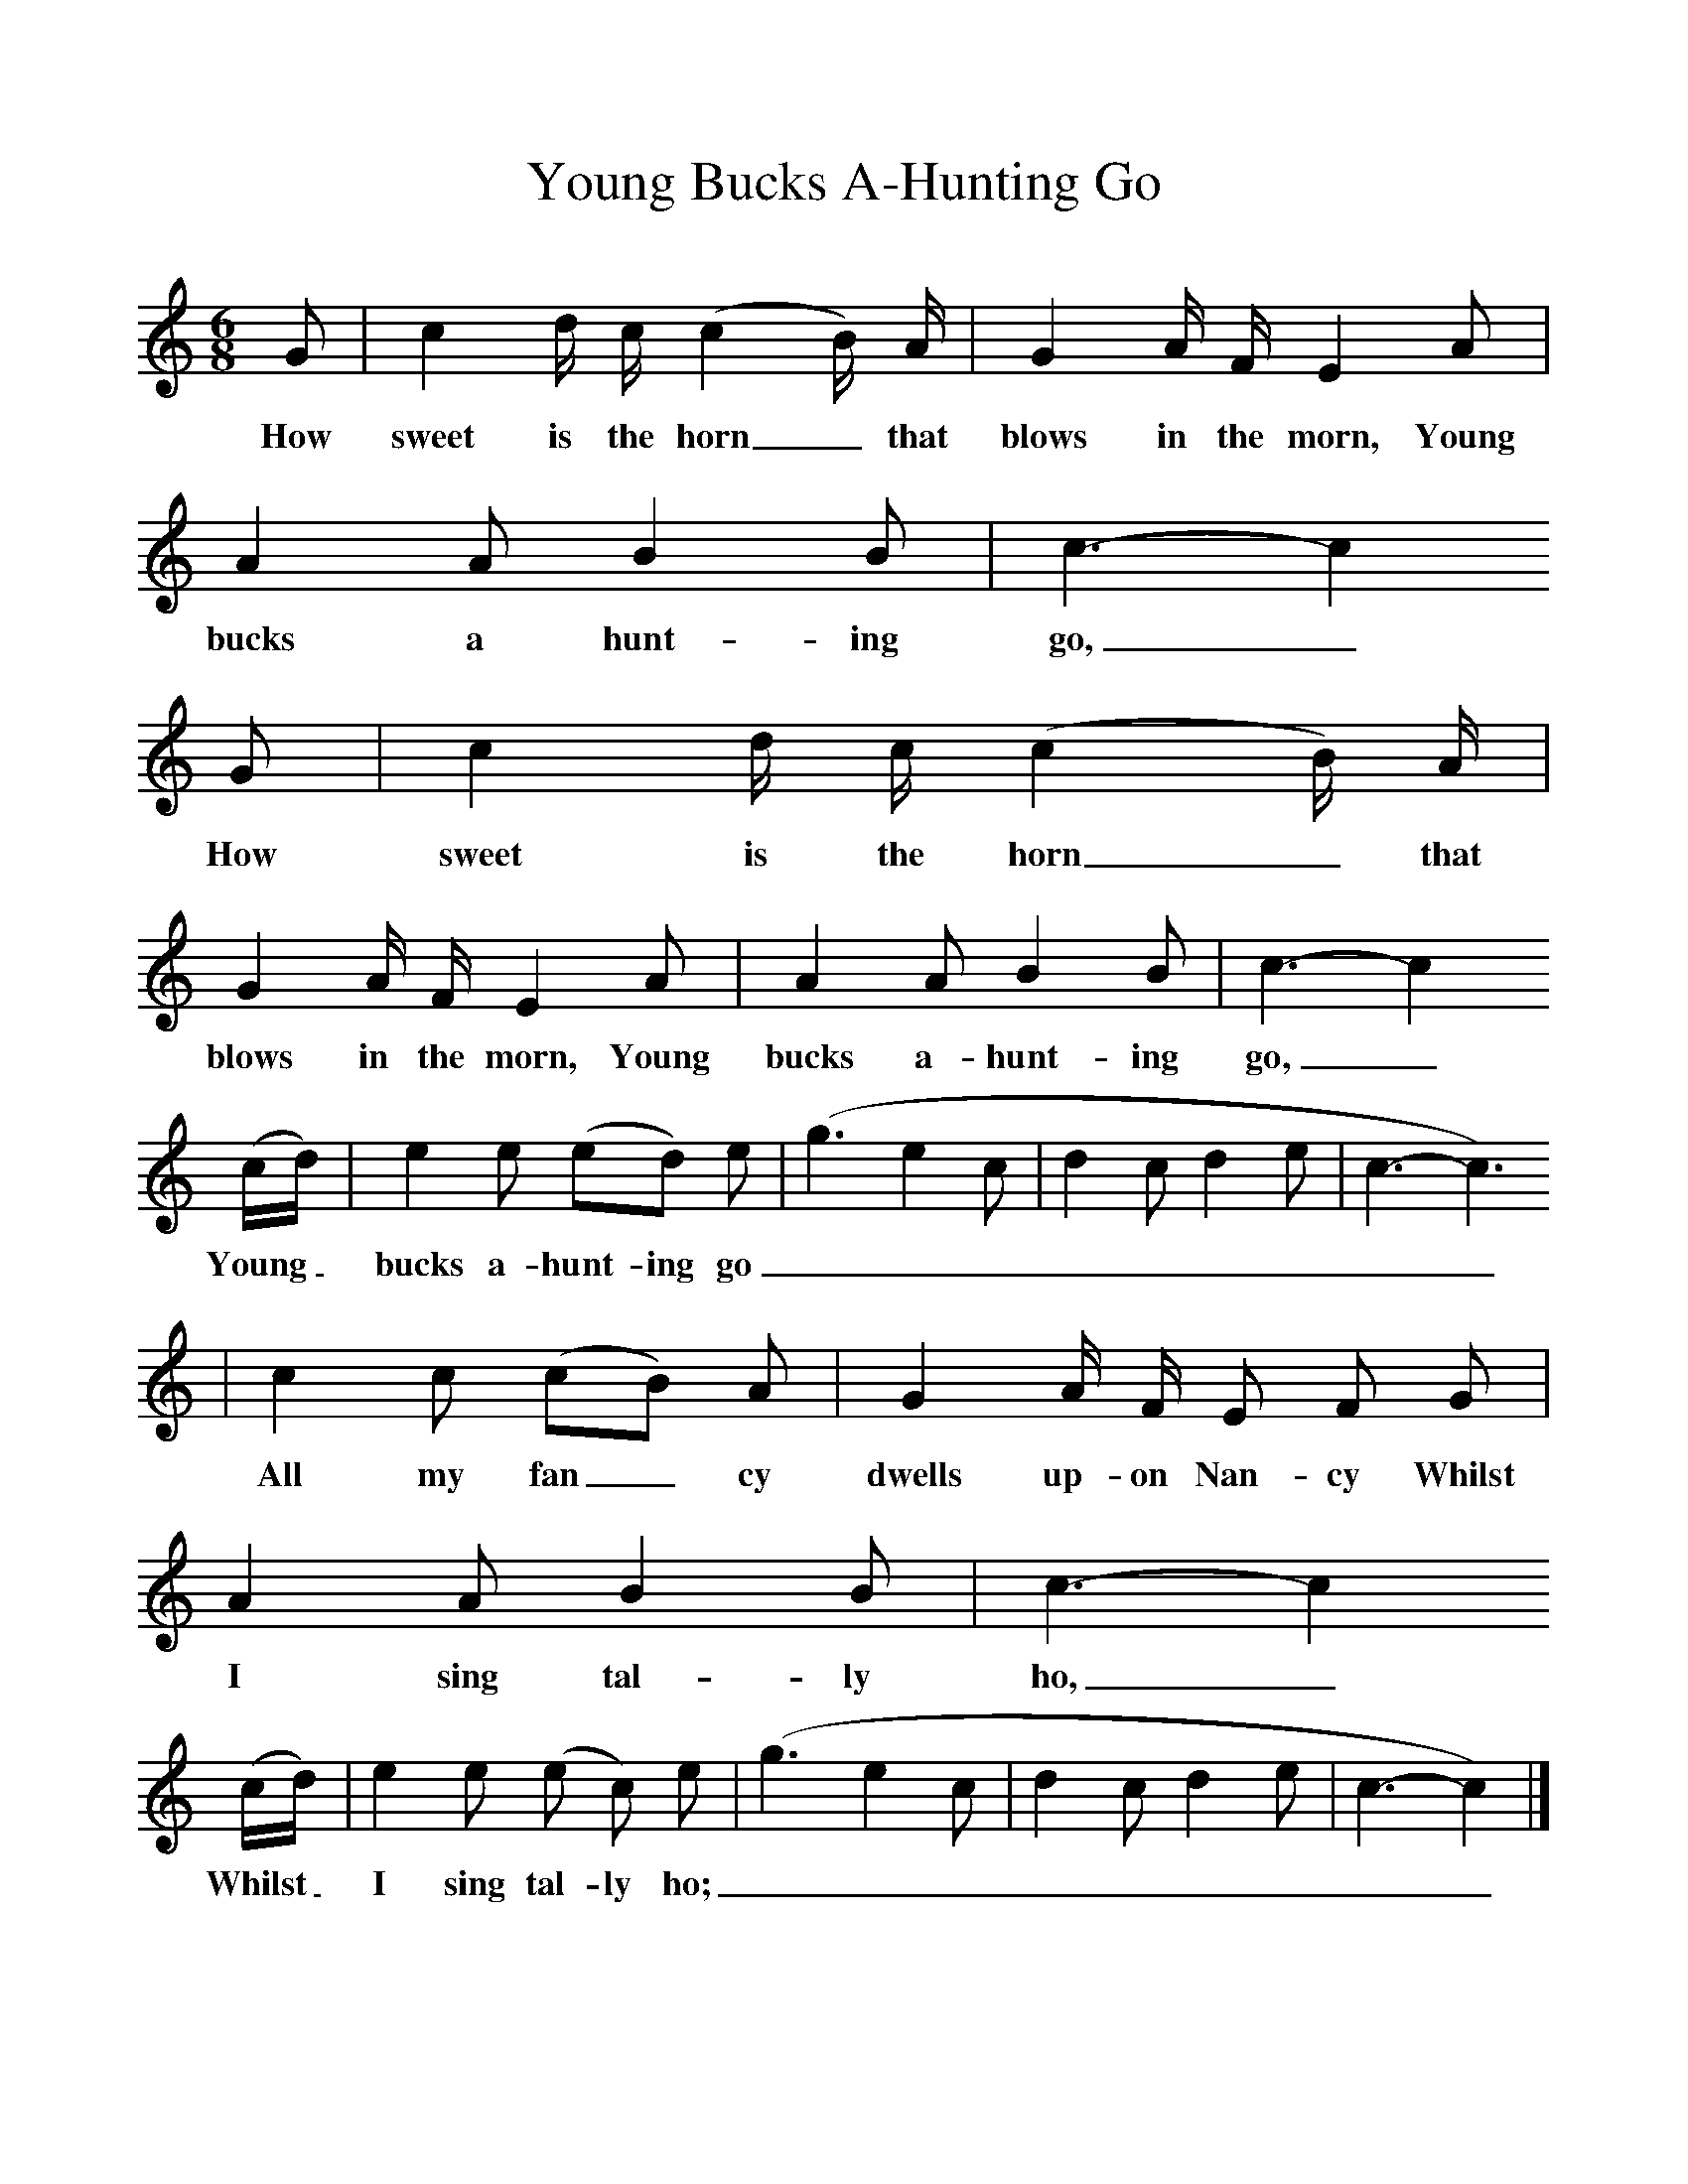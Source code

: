 %%scale 1
X:1     %Music
T:Young Bucks A-Hunting Go
B:Kidson F, 1891, Traditional Tunes, Oxford, Taphouse and Son
Z:Frank Kidson
S:Thomas Hewson, Roundhay
F:http://www.folkinfo.org/songs
M:6/8     %Meter
L:1/8     %
K:C
G |c2 d/ c/ (c2 B/) A/ |G2 A/ F/ E2 A |A2 A B2 B | c3-c2
w:How sweet is the horn_ that blows in the morn, Young bucks a hunt-ing go,_
G |c2 d/ c/ (c2 B/) A/ |G2 A/ F/ E2 A |A2 A B2 B | c3-c2
w: How sweet is the horn_ that blows in the morn, Young bucks a-hunt-ing go,_
 (c/d/) |e2 e (ed) e |(g3 e2 c|d2 c d2 e| c3-c3)
w: Young_ bucks a-hunt- ing go_________
 |c2 c (cB) A |G2 A/ F/ E F G |A2 A B2 B | c3-c2
w: All my fan_ cy dwells up-on Nan-cy Whilst I sing tal-ly ho,_
 (c/d/) |e2 e (e c) e |(g3 e2 c|d2 c d2 e| c3-c2)  |]
w: Whilst_ I sing tal- ly ho; _________